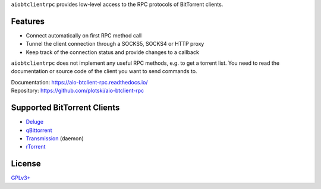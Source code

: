 ``aiobtclientrpc`` provides low-level access to the RPC protocols of BitTorrent
clients.

Features
--------

* Connect automatically on first RPC method call
* Tunnel the client connection through a SOCKS5, SOCKS4 or HTTP proxy
* Keep track of the connection status and provide changes to a callback

``aiobtclientrpc`` does not implement any useful RPC methods, e.g. to get a
torrent list. You need to read the documentation or source code of the client
you want to send commands to.

| Documentation: https://aio-btclient-rpc.readthedocs.io/
| Repository: https://github.com/plotski/aio-btclient-rpc

Supported BitTorrent Clients
----------------------------

* `Deluge`_
* `qBittorrent`_
* `Transmission`_ (daemon)
* `rTorrent`_

.. _Deluge: https://www.deluge-torrent.org/
.. _qBittorrent: https://www.qbittorrent.org/
.. _Transmission: https://transmissionbt.com/
.. _rTorrent: https://rakshasa.github.io/rtorrent/

License
-------

`GPLv3+ <https://www.gnu.org/licenses/gpl-3.0.en.html>`_
